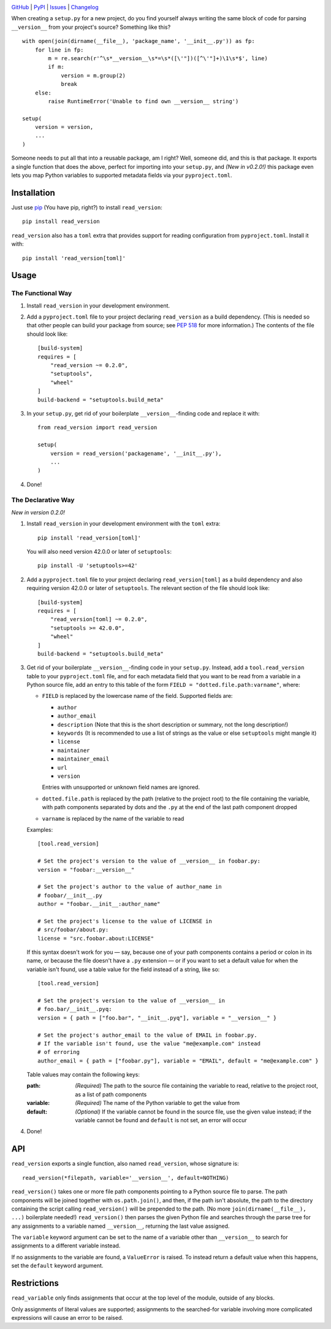 .. image:: http://www.repostatus.org/badges/latest/active.svg
    :target: http://www.repostatus.org/#active
    :alt: Project Status: Active — The project has reached a stable, usable
          state and is being actively developed.

.. image:: https://travis-ci.org/jwodder/read_version.svg?branch=master
    :target: https://travis-ci.org/jwodder/read_version

.. image:: https://codecov.io/gh/jwodder/read_version/branch/master/graph/badge.svg
    :target: https://codecov.io/gh/jwodder/read_version

.. image:: https://img.shields.io/pypi/pyversions/read_version.svg
    :target: https://pypi.org/project/read_version/

.. image:: https://img.shields.io/github/license/jwodder/read_version.svg
    :target: https://opensource.org/licenses/MIT
    :alt: MIT License

.. image:: https://img.shields.io/badge/Say%20Thanks-!-1EAEDB.svg
    :target: https://saythanks.io/to/jwodder

`GitHub <https://github.com/jwodder/read_version>`_
| `PyPI <https://pypi.org/project/read_version/>`_
| `Issues <https://github.com/jwodder/read_version/issues>`_
| `Changelog <https://github.com/jwodder/read_version/blob/master/CHANGELOG.md>`_

When creating a ``setup.py`` for a new project, do you find yourself always
writing the same block of code for parsing ``__version__`` from your project's
source?  Something like this?

::

    with open(join(dirname(__file__), 'package_name', '__init__.py')) as fp:
        for line in fp:
            m = re.search(r'^\s*__version__\s*=\s*([\'"])([^\'"]+)\1\s*$', line)
            if m:
                version = m.group(2)
                break
        else:
            raise RuntimeError('Unable to find own __version__ string')

    setup(
        version = version,
        ...
    )

Someone needs to put all that into a reusable package, am I right?  Well,
someone did, and this is that package.  It exports a single function that does
the above, perfect for importing into your ``setup.py``, and *(New in v0.2.0!)*
this package even lets you map Python variables to supported metadata fields
via your ``pyproject.toml``.

Installation
============
Just use `pip <https://pip.pypa.io>`_ (You have pip, right?) to install
``read_version``::

    pip install read_version

``read_version`` also has a ``toml`` extra that provides support for
reading configuration from ``pyproject.toml``.  Install it with::

    pip install 'read_version[toml]'


Usage
=====

The Functional Way
------------------

1. Install ``read_version`` in your development environment.

2. Add a ``pyproject.toml`` file to your project declaring ``read_version`` as
   a build dependency.  (This is needed so that other people can build your
   package from source; see `PEP 518
   <https://www.python.org/dev/peps/pep-0518/>`_ for more information.)  The
   contents of the file should look like::

        [build-system]
        requires = [
            "read_version ~= 0.2.0",
            "setuptools",
            "wheel"
        ]
        build-backend = "setuptools.build_meta"

3. In your ``setup.py``, get rid of your boilerplate ``__version__``-finding
   code and replace it with::

        from read_version import read_version

        setup(
            version = read_version('packagename', '__init__.py'),
            ...
        )

4. Done!

The Declarative Way
-------------------

*New in version 0.2.0!*

1. Install ``read_version`` in your development environment with the ``toml``
   extra::

    pip install 'read_version[toml]'

   You will also need version 42.0.0 or later of ``setuptools``::

    pip install -U 'setuptools>=42'

2. Add a ``pyproject.toml`` file to your project declaring
   ``read_version[toml]`` as a build dependency and also requiring version
   42.0.0 or later of ``setuptools``.  The relevant section of the file should
   look like::

        [build-system]
        requires = [
            "read_version[toml] ~= 0.2.0",
            "setuptools >= 42.0.0",
            "wheel"
        ]
        build-backend = "setuptools.build_meta"

3. Get rid of your boilerplate ``__version__``-finding code in your
   ``setup.py``.  Instead, add a ``tool.read_version`` table to your
   ``pyproject.toml`` file, and for each metadata field that you want to be
   read from a variable in a Python source file, add an entry to this table of
   the form ``FIELD = "dotted.file.path:varname"``, where:

   - ``FIELD`` is replaced by the lowercase name of the field.  Supported
     fields are:

     - ``author``
     - ``author_email``
     - ``description`` (Note that this is the short description or summary, not
       the long description!)
     - ``keywords`` (It is recommended to use a list of strings as the value or
       else ``setuptools`` might mangle it)
     - ``license``
     - ``maintainer``
     - ``maintainer_email``
     - ``url``
     - ``version``

     Entries with unsupported or unknown field names are ignored.

   - ``dotted.file.path`` is replaced by the path (relative to the project
     root) to the file containing the variable, with path components separated
     by dots and the ``.py`` at the end of the last path component dropped

   - ``varname`` is replaced by the name of the variable to read

   Examples::

        [tool.read_version]

        # Set the project's version to the value of __version__ in foobar.py:
        version = "foobar:__version__"

        # Set the project's author to the value of author_name in
        # foobar/__init__.py
        author = "foobar.__init__:author_name"

        # Set the project's license to the value of LICENSE in
        # src/foobar/about.py:
        license = "src.foobar.about:LICENSE"

   If this syntax doesn't work for you — say, because one of your path
   components contains a period or colon in its name, or because the file
   doesn't have a ``.py`` extension — or if you want to set a default value for
   when the variable isn't found, use a table value for the field instead of a
   string, like so::

        [tool.read_version]

        # Set the project's version to the value of __version__ in
        # foo.bar/__init__.pyq:
        version = { path = ["foo.bar", "__init__.pyq"], variable = "__version__" }

        # Set the project's author_email to the value of EMAIL in foobar.py.
        # If the variable isn't found, use the value "me@example.com" instead
        # of erroring
        author_email = { path = ["foobar.py"], variable = "EMAIL", default = "me@example.com" }


   Table values may contain the following keys:

   :path: *(Required)* The path to the source file containing the variable to
          read, relative to the project root, as a list of path components
   :variable: *(Required)* The name of the Python variable to get the value
              from
   :default: *(Optional)* If the variable cannot be found in the source file,
             use the given value instead; if the variable cannot be found and
             ``default`` is not set, an error will occur

4. Done!

API
===
``read_version`` exports a single function, also named ``read_version``, whose
signature is::

    read_version(*filepath, variable='__version__', default=NOTHING)

``read_version()`` takes one or more file path components pointing to a Python
source file to parse.  The path components will be joined together with
``os.path.join()``, and then, if the path isn't absolute, the path to the
directory containing the script calling ``read_version()`` will be prepended to
the path.  (No more ``join(dirname(__file__), ...)`` boilerplate needed!)
``read_version()`` then parses the given Python file and searches through the
parse tree for any assignments to a variable named ``__version__``, returning
the last value assigned.

The ``variable`` keyword argument can be set to the name of a variable other
than ``__version__`` to search for assignments to a different variable instead.

If no assignments to the variable are found, a ``ValueError`` is raised.  To
instead return a default value when this happens, set the ``default`` keyword
argument.


Restrictions
============
``read_variable`` only finds assignments that occur at the top level of the
module, outside of any blocks.

Only assignments of literal values are supported; assignments to the
searched-for variable involving more complicated expressions will cause an
error to be raised.
